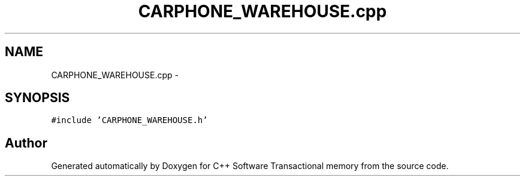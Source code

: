 .TH "CARPHONE_WAREHOUSE.cpp" 3 "Wed Mar 7 2018" "C++ Software Transactional memory" \" -*- nroff -*-
.ad l
.nh
.SH NAME
CARPHONE_WAREHOUSE.cpp \- 
.SH SYNOPSIS
.br
.PP
\fC#include 'CARPHONE_WAREHOUSE\&.h'\fP
.br

.SH "Author"
.PP 
Generated automatically by Doxygen for C++ Software Transactional memory from the source code\&.
